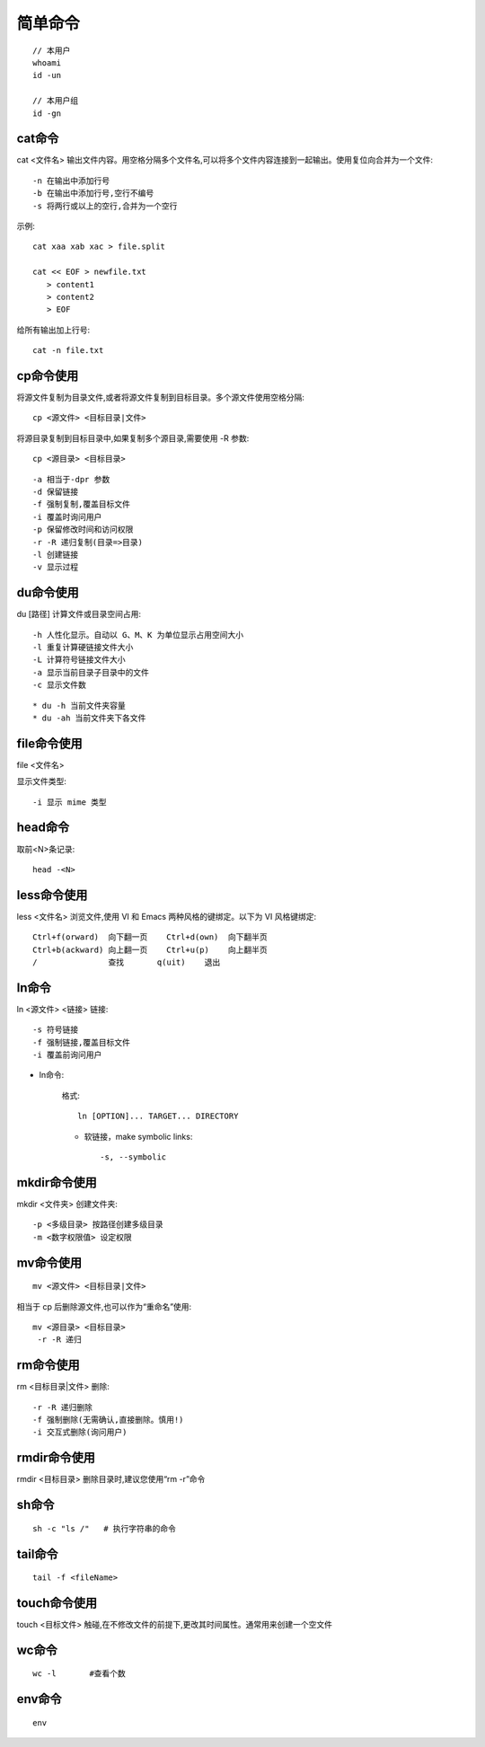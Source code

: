 简单命令
===================

::

  // 本用户
  whoami
  id -un

  // 本用户组
  id -gn

cat命令
-------------
cat <文件名>
输出文件内容。用空格分隔多个文件名,可以将多个文件内容连接到一起输出。使用复位向合并为一个文件::

     -n 在输出中添加行号
     -b 在输出中添加行号,空行不编号
     -s 将两行或以上的空行,合并为一个空行

示例::

     cat xaa xab xac > file.split

     cat << EOF > newfile.txt
        > content1
        > content2
        > EOF

给所有输出加上行号::

   cat -n file.txt



cp命令使用
-------------

将源文件复制为目录文件,或者将源文件复制到目标目录。多个源文件使用空格分隔::

    cp <源文件> <目标目录|文件>

将源目录复制到目标目录中,如果复制多个源目录,需要使用 -R 参数::

    cp <源目录> <目标目录>

::

     -a 相当于-dpr 参数
     -d 保留链接
     -f 强制复制,覆盖目标文件
     -i 覆盖时询问用户
     -p 保留修改时间和访问权限
     -r -R 递归复制(目录=>目录)
     -l 创建链接
     -v 显示过程


du命令使用
-------------


du [路径]   计算文件或目录空间占用::

      -h 人性化显示。自动以 G、M、K 为单位显示占用空间大小
      -l 重复计算硬链接文件大小
      -L 计算符号链接文件大小
      -a 显示当前目录子目录中的文件
      -c 显示文件数

::

    * du -h 当前文件夹容量
    * du -ah 当前文件夹下各文件


file命令使用
-------------

file <文件名>    

显示文件类型::

      -i 显示 mime 类型


head命令
-------------

取前<N>条记录::

    head -<N>



less命令使用
-------------

less <文件名>   浏览文件,使用 VI 和 Emacs 两种风格的键绑定。以下为 VI 风格键绑定::

    Ctrl+f(orward)  向下翻一页    Ctrl+d(own)  向下翻半页
    Ctrl+b(ackward) 向上翻一页    Ctrl+u(p)    向上翻半页
    /               查找       q(uit)    退出



ln命令
-------------
ln <源文件> <链接>
链接::

     -s 符号链接
     -f 强制链接,覆盖目标文件
     -i 覆盖前询问用户

* ln命令:

    格式::

        ln [OPTION]... TARGET... DIRECTORY

    * 软链接，make symbolic links::

        -s, --symbolic 

.. _mkdir:

mkdir命令使用
-------------

mkdir <文件夹>     创建文件夹::

     -p <多级目录> 按路径创建多级目录
     -m <数字权限值> 设定权限

.. _mv:

mv命令使用
-------------
::

    mv <源文件> <目标目录|文件>

相当于 cp 后删除源文件,也可以作为“重命名”使用::

    mv <源目录> <目标目录>
     -r -R 递归


.. _rm:

rm命令使用
-------------

rm <目标目录|文件>
删除::

     -r -R 递归删除
     -f 强制删除(无需确认,直接删除。慎用!)
     -i 交互式删除(询问用户)


.. _rmdir:

rmdir命令使用
-------------

rmdir <目标目录>
删除目录时,建议您使用“rm -r”命令

sh命令
-------------


::

   sh -c "ls /"   # 执行字符串的命令

.. _tail:

tail命令
-------------


::

    tail -f <fileName>

.. _touch:

touch命令使用
-------------

touch <目标文件>   触碰,在不修改文件的前提下,更改其时间属性。通常用来创建一个空文件


.. _wc:

wc命令
--------


::

    wc -l       #查看个数

.. _env:

env命令
-----------

::

    env















